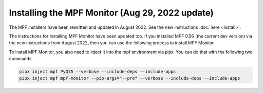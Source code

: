 Installing the MPF Monitor (Aug 29, 2022 update)
==========================

The MPF installers have been rewritten and updated in August 2022. See the new instructions :doc:`here <install>`.

The instructions for installing MPF Monitor have been updated too. If you installed MPF 0.56 (the current dev version) via the new instructions
from August 2022, then you can use the following process to install MPF Monitor.

To install MPF Monitor, you also need to inject it into the mpf environment via pipx. You can do that with the following two commands:

.. code-block:: doscon

    pipx inject mpf PyQt5 --verbose --include-deps --include-apps
    pipx inject mpf mpf-monitor --pip-args="--pre" --verbose --include-deps --include-apps
